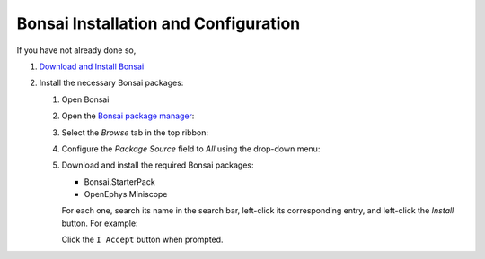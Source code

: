 #####################################
Bonsai Installation and Configuration
#####################################

If you have not already done so, 

#.  `Download and Install Bonsai <https://bonsai-rx.org/docs/articles/installation.html>`__

#.  Install the necessary Bonsai packages:

    #.  Open Bonsai

    #.  Open the `Bonsai package manager <https://bonsai-rx.org/docs/articles/packages.html>`__:

        .. grid::   

            ..  grid-item::
                :columns:   3
                :child-align:   center

                | From the Bonsai landing window, select 
                | ``Manage Packages``.

            ..  grid-item::
                :columns:  9

                ..  image:: /_static/images/bonsai-landing-page-package-manager-button.webp
                    :alt:   screenshot of Bonsai landing window with *Manage Packages* text highlighted
                    :align: left
                    :height: 300

            .. grid-item::
                :columns:   10
                :child-align: center
                :child-direction: row

                or

            ..  grid-item::
                :columns:   3
                :child-align:   center
        
                | From the Bonsai workflow editor, hover over the *Tools* tab in the top ribbon to reveal a drop-down menu, and left-click 
                | ``Manage Packages...``.

            ..  grid-item::
                :columns:   9

                ..  image:: /_static/images/bonsai-workflow-editor-package-manager-button.webp
                    :alt:   screenshot of Bonsai landing window with *Manage Packages* text highlighted
                    :align: left
                    :height: 300

    #.  Select the *Browse* tab in the top ribbon:

        ..  image:: /_static/images/bonsai-package-manager-browse-button.webp
            :alt:   screenshot of Bonsai package manager with *Browse* tab highlighted
            :align: center
            :height: 400px

    #.  Configure the *Package Source* field to *All* using the drop-down menu:

        ..  image:: /_static/images/bonsai-package-manager-package-source-dropdown.webp
            :alt:   screenshot of Bonsai package manager with the Package Source drop-down highlighted
            :align: center
            :height: 400px

    #.  Download and install the required Bonsai packages:

        *   Bonsai.StarterPack

        *   OpenEphys.Miniscope

        For each one, search its name in the search bar, left-click its corresponding entry, and left-click the *Install* button. For example:

        ..  image:: /_static/images/bonsai-starterpack.webp
            :alt:   screenshot of Bonsai package manager with search bar highlighted
            :align: center
            :height: 400px

        Click the ``I Accept`` button when prompted.
